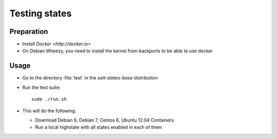 ==============
Testing states
==============

Preparation
-----------

- Install `Docker <http://docker.io>`
- On Debian Wheezy, you need to install the kernel from backports to be able to use docker

Usage
-----

- Go to the directory :file:`test` in the `salt-states-base` distribution
- Run the test suite::

    sudo ./run.sh

- This will do the following:
  
  - Download Debian 6, Debian 7, Centos 6, Ubuntu 12.04 Containers
  - Run a local highstate with all states enabled in each of them
